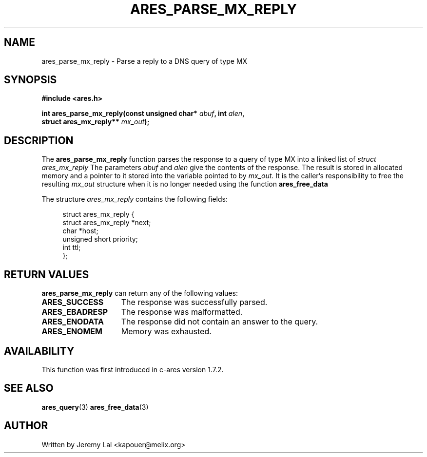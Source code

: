 .\"
.\" Copyright 1998 by the Massachusetts Institute of Technology.
.\"
.\" Permission to use, copy, modify, and distribute this
.\" software and its documentation for any purpose and without
.\" fee is hereby granted, provided that the above copyright
.\" notice appear in all copies and that both that copyright
.\" notice and this permission notice appear in supporting
.\" documentation, and that the name of M.I.T. not be used in
.\" advertising or publicity pertaining to distribution of the
.\" software without specific, written prior permission.
.\" M.I.T. makes no representations about the suitability of
.\" this software for any purpose.  It is provided "as is"
.\" without express or implied warranty.
.\"
.TH ARES_PARSE_MX_REPLY 3 "4 August 2009"
.SH NAME
ares_parse_mx_reply \- Parse a reply to a DNS query of type MX
.SH SYNOPSIS
.nf
.B #include <ares.h>
.PP
.B int ares_parse_mx_reply(const unsigned char* \fIabuf\fP, int \fIalen\fP,
.B                          struct ares_mx_reply** \fImx_out\fP);
.fi
.SH DESCRIPTION
The
.B ares_parse_mx_reply
function parses the response to a query of type MX into a
linked list of
.I struct ares_mx_reply 
The parameters
.I abuf
and
.I alen
give the contents of the response.  The result is stored in allocated
memory and a pointer to it stored into the variable pointed to by
.IR mx_out .
It is the caller's responsibility to free the resulting
.IR mx_out
structure when it is no longer needed using the function
.B ares_free_data
.PP
The structure 
.I ares_mx_reply
contains the following fields:
.sp
.in +4n
.nf
struct ares_mx_reply {
    struct ares_mx_reply *next;
    char *host;
    unsigned short priority;
    int ttl;
};
.fi
.in
.PP
.SH RETURN VALUES
.B ares_parse_mx_reply
can return any of the following values:
.TP 15
.B ARES_SUCCESS
The response was successfully parsed.
.TP 15
.B ARES_EBADRESP
The response was malformatted.
.TP 15
.B ARES_ENODATA
The response did not contain an answer to the query.
.TP 15
.B ARES_ENOMEM
Memory was exhausted.
.SH AVAILABILITY
This function was first introduced in c-ares version 1.7.2.
.SH SEE ALSO
.BR ares_query (3)
.BR ares_free_data (3)
.SH AUTHOR
Written by Jeremy Lal <kapouer@melix.org>
